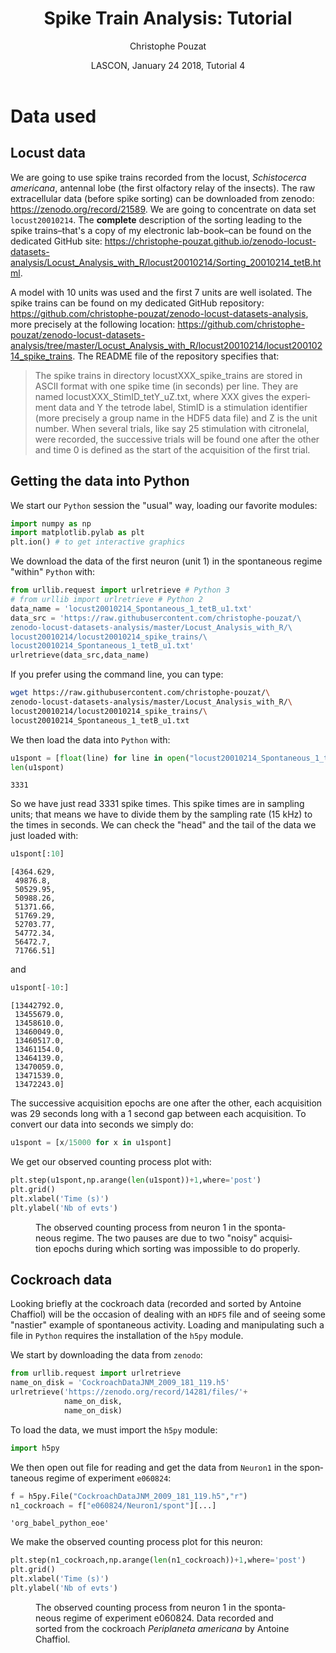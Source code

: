 # -*- ispell-local-dictionary: "american" -*-
#+OPTIONS: ':nil *:t -:t ::t <:t H:3 \n:nil ^:nil arch:headline
#+OPTIONS: author:t broken-links:nil c:nil creator:nil
#+OPTIONS: d:(not "LOGBOOK") date:t e:t email:nil f:t inline:t num:t
#+OPTIONS: p:nil pri:nil prop:nil stat:t tags:nil tasks:t tex:t
#+OPTIONS: timestamp:t title:t toc:t todo:t |:t
#+TITLE: Spike Train Analysis: Tutorial
#+AUTHOR: Christophe Pouzat
#+EMAIL: christophe.pouzat@parisdescartes.fr
#+DATE: LASCON, January 24 2018, Tutorial 4
#+LANGUAGE: en
#+SELECT_TAGS: export
#+EXCLUDE_TAGS: noexport
#+LaTeX_CLASS: koma-article
#+LaTeX_CLASS_OPTIONS: [koma,11pt]
#+LaTeX_HEADER: \usepackage{cmbright}
#+LaTeX_HEADER: \usepackage[round]{natbib}
#+LaTeX_HEADER: \usepackage{alltt}
#+LaTeX_HEADER: \usepackage[usenames,dvipsnames]{xcolor}
#+LaTeX_HEADER: \renewenvironment{verbatim}{\begin{alltt} \scriptsize \color{Bittersweet} \vspace{0.2cm} }{\vspace{0.2cm} \end{alltt} \normalsize \color{black}}
#+LaTeX_HEADER: \usepackage{listings}
#+LaTeX_HEADER: \lstloadlanguages{C,Gnuplot,bash,sh,R}
#+LaTeX_HEADER: \hypersetup{colorlinks=true,pagebackref=true}
#+STARTUP: indent
#+PROPERTY: header-args :eval no-export
#+PROPERTY: header-args:python :session *sta-python* :results pp

* Setup :noexport:
#+NAME: org-latex-set-up
#+BEGIN_SRC emacs-lisp :results silent :exports none 
(setq smartparens-mode nil)
(require 'ox-latex)
(setq org-export-latex-listings t)
(setq org-latex-listings 'listings)
(setq org-latex-listings-options
        '(("frame" "lines")
          ("basicstyle" "\\footnotesize")
          ("numbers" "left")
          ("numberstyle" "\\tiny")))
(add-to-list 'org-latex-classes
          '("koma-article"
             "\\documentclass{scrartcl}"
             ("\\section{%s}" . "\\section*{%s}")
             ("\\subsection{%s}" . "\\subsection*{%s}")
             ("\\subsubsection{%s}" . "\\subsubsection*{%s}")
             ("\\paragraph{%s}" . "\\paragraph*{%s}")
             ("\\subparagraph{%s}" . "\\subparagraph*{%s}")))
#+END_SRC

* Data used :export:
** Locust data
We are going to use spike trains recorded from the locust, /Schistocerca americana/, antennal lobe (the first olfactory relay of the insects). The raw extracellular data (before spike sorting) can be downloaded from zenodo: [[https://zenodo.org/record/21589]]. We are going to concentrate on data set =locust20010214=. The *complete* description of the sorting leading to the spike trains--that's a copy of my electronic lab-book--can be found on the dedicated GitHub site: [[https://christophe-pouzat.github.io/zenodo-locust-datasets-analysis/Locust_Analysis_with_R/locust20010214/Sorting_20010214_tetB.html]].

A model with 10 units was used and the first 7 units are well isolated. The spike trains can be found on my dedicated GitHub repository: [[https://github.com/christophe-pouzat/zenodo-locust-datasets-analysis]], more precisely at the following location: [[https://github.com/christophe-pouzat/zenodo-locust-datasets-analysis/tree/master/Locust_Analysis_with_R/locust20010214/locust20010214_spike_trains]]. The README file of the repository specifies that:
#+BEGIN_QUOTE
The spike trains in directory locustXXX_spike_trains are stored in ASCII format with one spike time (in seconds) per line. They are named locustXXX_StimID_tetY_uZ.txt, where XXX gives the experiment data and Y the tetrode label, StimID is a stimulation identifier (more precisely a group name in the HDF5 data file) and Z is the unit number. When several trials, like say 25 stimulation with citronelal, were recorded, the successive trials will be found one after the other and time 0 is defined as the start of the acquisition of the first trial.
#+END_QUOTE  

** Getting the data into Python

We start our =Python= session the "usual" way, loading our favorite modules:

#+NAME: import-numpy-pylab
#+BEGIN_SRC python :results silent
import numpy as np
import matplotlib.pylab as plt
plt.ion() # to get interactive graphics
#+END_SRC

We download the data of the first neuron (unit 1) in the spontaneous regime "within" =Python= with:
 
#+NAME: download-u1-data-from-spont1-locust20010214-python
#+BEGIN_SRC python :exports code :results silent
from urllib.request import urlretrieve # Python 3
# from urllib import urlretrieve # Python 2
data_name = 'locust20010214_Spontaneous_1_tetB_u1.txt'
data_src = 'https://raw.githubusercontent.com/christophe-pouzat/\
zenodo-locust-datasets-analysis/master/Locust_Analysis_with_R/\
locust20010214/locust20010214_spike_trains/\
locust20010214_Spontaneous_1_tetB_u1.txt'
urlretrieve(data_src,data_name)
#+END_SRC

If you prefer using the command line, you can type:

#+NAME: download-u1-data-from-spont1-locust20010214-shell
#+BEGIN_SRC sh :exports both :results output :eval never
wget https://raw.githubusercontent.com/christophe-pouzat/\
zenodo-locust-datasets-analysis/master/Locust_Analysis_with_R/\
locust20010214/locust20010214_spike_trains/\
locust20010214_Spontaneous_1_tetB_u1.txt
#+END_SRC

We then load the data into =Python= with:

#+NAME: load-u1-data-from-spont1-locust20010214-python
#+BEGIN_SRC python :exports both
u1spont = [float(line) for line in open("locust20010214_Spontaneous_1_tetB_u1.txt")]
len(u1spont) 
#+END_SRC

#+RESULTS: load-u1-data-from-spont1-locust20010214-python
: 3331

So we have just read 3331 spike times. This spike times are in sampling units; that means we have to divide them by the sampling rate (15 kHz) to the times in seconds. We can check the "head" and the tail of the data we just loaded with:

#+NAME: head-u1-data-from-spont1-locust20010214-python
#+BEGIN_SRC python :exports both
u1spont[:10]
#+END_SRC

#+RESULTS: head-u1-data-from-spont1-locust20010214-python
#+begin_example
[4364.629,
 49876.8,
 50529.95,
 50988.26,
 51371.66,
 51769.29,
 52703.77,
 54772.34,
 56472.7,
 71766.51]
#+end_example

and

#+NAME: tail-u1-data-from-spont1-locust20010214-python
#+BEGIN_SRC python :exports both
u1spont[-10:]
#+END_SRC

#+RESULTS: tail-u1-data-from-spont1-locust20010214-python
#+begin_example
[13442792.0,
 13455679.0,
 13458610.0,
 13460049.0,
 13460517.0,
 13461154.0,
 13464139.0,
 13470059.0,
 13471539.0,
 13472243.0]
#+end_example

The successive acquisition epochs are one after the other, each acquisition was 29 seconds long with a 1 second gap between each acquisition. To convert our data into seconds we simply do:

#+NAME: to-seconds-u1-data-from-spont1-locust20010214-python
#+BEGIN_SRC python :results silent
u1spont = [x/15000 for x in u1spont]
#+END_SRC

We get our observed counting process plot with:

#+NAME: u1-data-from-spont1-locust20010214-plot
#+BEGIN_SRC python :results silent
plt.step(u1spont,np.arange(len(u1spont))+1,where='post')
plt.grid()
plt.xlabel('Time (s)')
plt.ylabel('Nb of evts')
#+END_SRC

#+NAME: u1-data-from-spont1-locust20010214-plot-save
#+BEGIN_SRC python :exports results :results file
plt.savefig("imgs/u1-data-from-spont1-locust20010214-cp.png")
plt.close()
"imgs/u1-data-from-spont1-locust20010214-cp.png"
#+END_SRC

#+CAPTION: The observed counting process from neuron 1 in the spontaneous regime. The two pauses are due to two "noisy" acquisition epochs during which sorting was impossible to do properly.
#+ATTR_LATEX: :width 1.0\textwidth
#+RESULTS: u1-data-from-spont1-locust20010214-plot-save
[[file:imgs/u1-data-from-spont1-locust20010214-cp.png]]

** Cockroach data

Looking briefly at the cockroach data (recorded and sorted by Antoine Chaffiol) will be the occasion of dealing with an =HDF5= file and of seeing some "nastier" example of spontaneous activity. Loading and manipulating such a file in =Python= requires the installation of the =h5py= module.

We start by downloading the data from =zenodo=:

#+NAME: download-cockroach-data
#+BEGIN_SRC python :results silent
from urllib.request import urlretrieve
name_on_disk = 'CockroachDataJNM_2009_181_119.h5'
urlretrieve('https://zenodo.org/record/14281/files/'+
            name_on_disk,
            name_on_disk)
#+END_SRC 

To load the data, we must import the =h5py= module:

#+NAME: import-h5py
#+BEGIN_SRC python :results silent
import h5py
#+END_SRC

We then open out file for reading and get the data from =Neuron1= in the spontaneous regime of experiment =e060824=:

#+NAME: open-cockroach-data-for-reading
#+BEGIN_SRC python 
f = h5py.File("CockroachDataJNM_2009_181_119.h5","r")
n1_cockroach = f["e060824/Neuron1/spont"][...]
#+END_SRC

#+RESULTS: open-cockroach-data-for-reading
: 'org_babel_python_eoe'

We make the observed counting process plot for this neuron:

#+NAME: cockroach-data-spont1-plot
#+BEGIN_SRC python :results silent
plt.step(n1_cockroach,np.arange(len(n1_cockroach))+1,where='post')
plt.grid()
plt.xlabel('Time (s)')
plt.ylabel('Nb of evts')
#+END_SRC

#+NAME: cockroach-data-spont1-plot-save
#+BEGIN_SRC python :exports results :results file
plt.savefig("imgs/cockroach-data-spont1-cp.png")
plt.close()
"imgs/cockroach-data-spont1-cp.png"
#+END_SRC

#+CAPTION: The observed counting process from neuron 1 in the spontaneous regime of experiment e060824. Data recorded and sorted from the cockroach /Periplaneta americana/ by Antoine Chaffiol.
#+ATTR_LATEX: :width 1.0\textwidth
#+RESULTS: cockroach-data-spont1-plot-save
[[file:imgs/cockroach-data-spont1-cp.png]]
